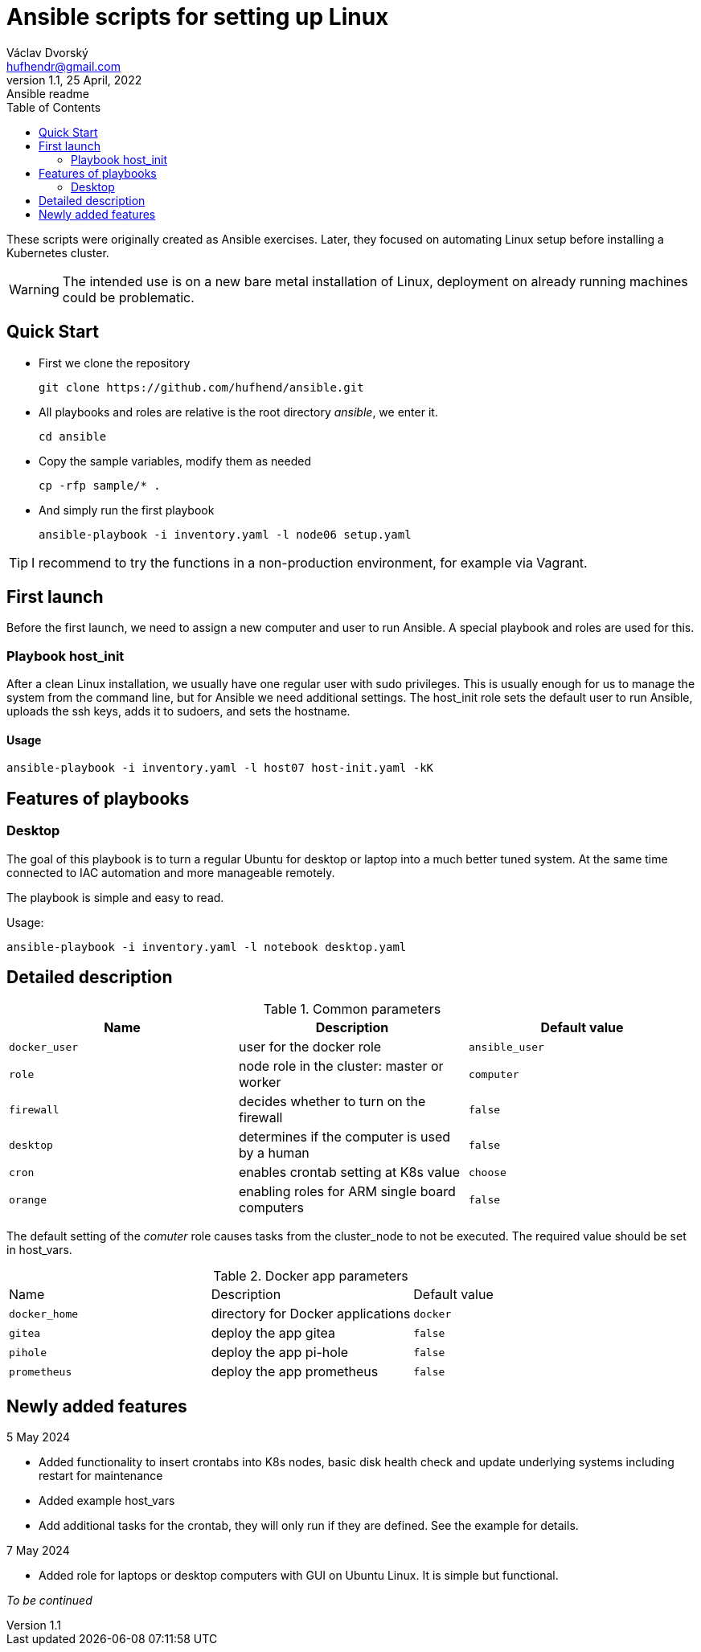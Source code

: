 = Ansible scripts for setting up Linux
Václav Dvorský <hufhendr@gmail.com>
1.1, 25 April, 2022: Ansible readme
:toc:
:icons: font
:url-quickref: https://github.com/hufhend/ansible

These scripts were originally created as Ansible exercises. Later, they focused on automating Linux setup before installing a Kubernetes cluster. 

WARNING: The intended use is on a new bare metal installation of Linux, deployment on already running machines could be problematic.

== Quick Start

* First we clone the repository
+
`+git clone https://github.com/hufhend/ansible.git+`

* All playbooks and roles are relative is the root directory _ansible_, we enter it.
+
`+cd ansible+`

* Copy the sample variables, modify them as needed
+
`+cp -rfp sample/* .+`

* And simply run the first playbook 
+
`+ansible-playbook -i inventory.yaml -l node06 setup.yaml+`

TIP: I recommend to try the functions in a non-production environment, for example via Vagrant.

== First launch
Before the first launch, we need to assign a new computer and user to run Ansible. A special playbook and roles are used for this.

=== Playbook host_init 
After a clean Linux installation, we usually have one regular user with sudo privileges. This is usually enough for us to manage the system from the command line, but for Ansible we need additional settings.
The host_init role sets the default user to run Ansible, uploads the ssh keys, adds it to sudoers, and sets the hostname.

==== Usage

`+ansible-playbook -i inventory.yaml -l host07 host-init.yaml -kK+`

== Features of playbooks

=== Desktop

The goal of this playbook is to turn a regular Ubuntu for desktop or laptop into a much better tuned system. At the same time connected to IAC automation and more manageable remotely.

The playbook is simple and easy to read.

Usage:

`+ansible-playbook -i inventory.yaml -l notebook desktop.yaml+`

== Detailed description

.Common parameters
|===
|Name |Description|Default value

|`+docker_user+`
|user for the docker role
|`+ansible_user+`

|`+role+`
|node role in the cluster: master or worker
|`+computer+`

|`+firewall+`
|decides whether to turn on the firewall
|`+false+`

|`+desktop+`
|determines if the computer is used by a human
|`+false+`


|`+cron+`
|enables crontab setting at K8s value
|`+choose+`

|`+orange+`
|enabling roles for ARM single board computers
|`+false+`

|===

The default setting of the _comuter_ role causes tasks from the cluster_node to not be executed. The required value should be set in host_vars.

.Docker app parameters
|===
|Name |Description|Default value
|`+docker_home+`
|directory for Docker applications
|`+docker+`

|`+gitea+`
|deploy the app gitea
|`+false+`

|`+pihole+`
|deploy the app pi-hole
|`+false+`

|`+prometheus+`
|deploy the app prometheus
|`+false+`
|===

== Newly added features

5 May 2024 

* Added functionality to insert crontabs into K8s nodes, basic disk health check and update underlying systems including restart for maintenance
* Added example host_vars
* Add additional tasks for the crontab, they will only run if they are defined. See the example for details.

7 May 2024

* Added role for laptops or desktop computers with GUI on Ubuntu Linux. It is simple but functional.

_To be continued_

// This is a paragraph with a *bold* word and an _italicized_ word.

// .Image caption
// image::image-file-name.png[I am the image alt text.]

// This is another paragraph.footnote:[I am footnote text and will be displayed at the bottom of the article.]

// === Second level heading

// .Unordered list title
// * list item 1
// ** nested list item
// *** nested nested list item 1
// *** nested nested list item 2
// * list item 2

// This is a paragraph.

// .Example block title
// ====
// Content in an example block is subject to normal substitutions.
// ====

// .Sidebar title
// ****
// Sidebars contain aside text and are subject to normal substitutions.
// ****

// ==== Third level heading

// [#id-for-listing-block]
// .Listing block title
// ----
// Content in a listing block is subject to verbatim substitutions.
// Listing block content is commonly used to preserve code input.
// ----

// ===== Fourth level heading

// .Table title
// |===
// |Column heading 1 |Column heading 2

// |Column 1, row 1
// |Column 2, row 1

// |Column 1, row 2
// |Column 2, row 2
// |===

// ====== Fifth level heading

// [quote, firstname lastname, movie title]
// ____
// I am a block quote or a prose excerpt.
// I am subject to normal substitutions.
// ____

// [verse, firstname lastname, poem title and more]
// ____
// I am a verse block.
//   Indents and endlines are preserved in verse blocks.
// ____

// == First level heading

// TIP: There are five admonition labels: Tip, Note, Important, Caution and Warning.

// // I am a comment and won't be rendered.

// . ordered list item
// .. nested ordered list item
// . ordered list item

// The text at the end of this sentence is cross referenced to <<_third_level_heading,the third level heading>>

// == First level heading

// This is a link to the https://docs.asciidoctor.org/home/[Asciidoctor documentation].
// This is an attribute reference {url-quickref}[that links this text to the AsciiDoc Syntax Quick Reference].